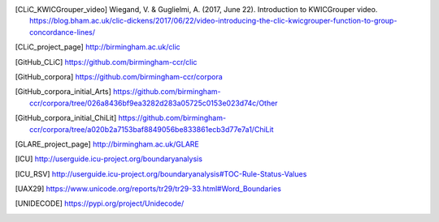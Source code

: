 .. only:: format_html

    References
    ==========

.. [CLiC_KWICGrouper_video] Wiegand, V. & Guglielmi, A. (2017, June 22). Introduction to KWICGrouper video. https://blog.bham.ac.uk/clic-dickens/2017/06/22/video-introducing-the-clic-kwicgrouper-function-to-group-concordance-lines/
.. [CLiC_project_page] http://birmingham.ac.uk/clic
.. [GitHub_CLiC] https://github.com/birmingham-ccr/clic
.. [GitHub_corpora] https://github.com/birmingham-ccr/corpora
.. [GitHub_corpora_initial_Arts] https://github.com/birmingham-ccr/corpora/tree/026a8436bf9ea3282d283a05725c0153e023d74c/Other
.. [GitHub_corpora_initial_ChiLit] https://github.com/birmingham-ccr/corpora/tree/a020b2a7153baf8849056be833861ecb3d77e7a1/ChiLit
.. [GLARE_project_page] http://birmingham.ac.uk/GLARE
.. [ICU] http://userguide.icu-project.org/boundaryanalysis
.. [ICU_RSV] http://userguide.icu-project.org/boundaryanalysis#TOC-Rule-Status-Values
.. [Mahlberg_2013]_ Mahlberg, M. (2013). Corpus Stylistics and Dickens’s Fiction. London: Routledge.
.. [Mahlberg_et_al._(2016)] Mahlberg, M., Stockwell, P., de Joode, J., Smith, C., & O’Donnell, M. B. (2016). CLiC Dickens: novel uses of concordances for the integration of corpus stylistics and cognitive poetics. Corpora, 11(3), 433–463 [Open access, available from https://doi.org/10.3366/cor.2016.0102]
.. [Rayson_&_Garside_2000]_ Rayson, P. and Garside, R. (2000). Comparing corpora using frequency profiling. In proceedings of the workshop on Comparing Corpora, held in conjunction with the 38th annual meeting of the Association for Computational Linguistics (ACL 2000). 1-8 October 2000, Hong Kong, pp. 1-6, retrieved from http://ucrel.lancs.ac.uk/people/paul/publications/rg_acl2000.pdf
.. [UAX29] https://www.unicode.org/reports/tr29/tr29-33.html#Word_Boundaries
.. [UNIDECODE] https://pypi.org/project/Unidecode/
